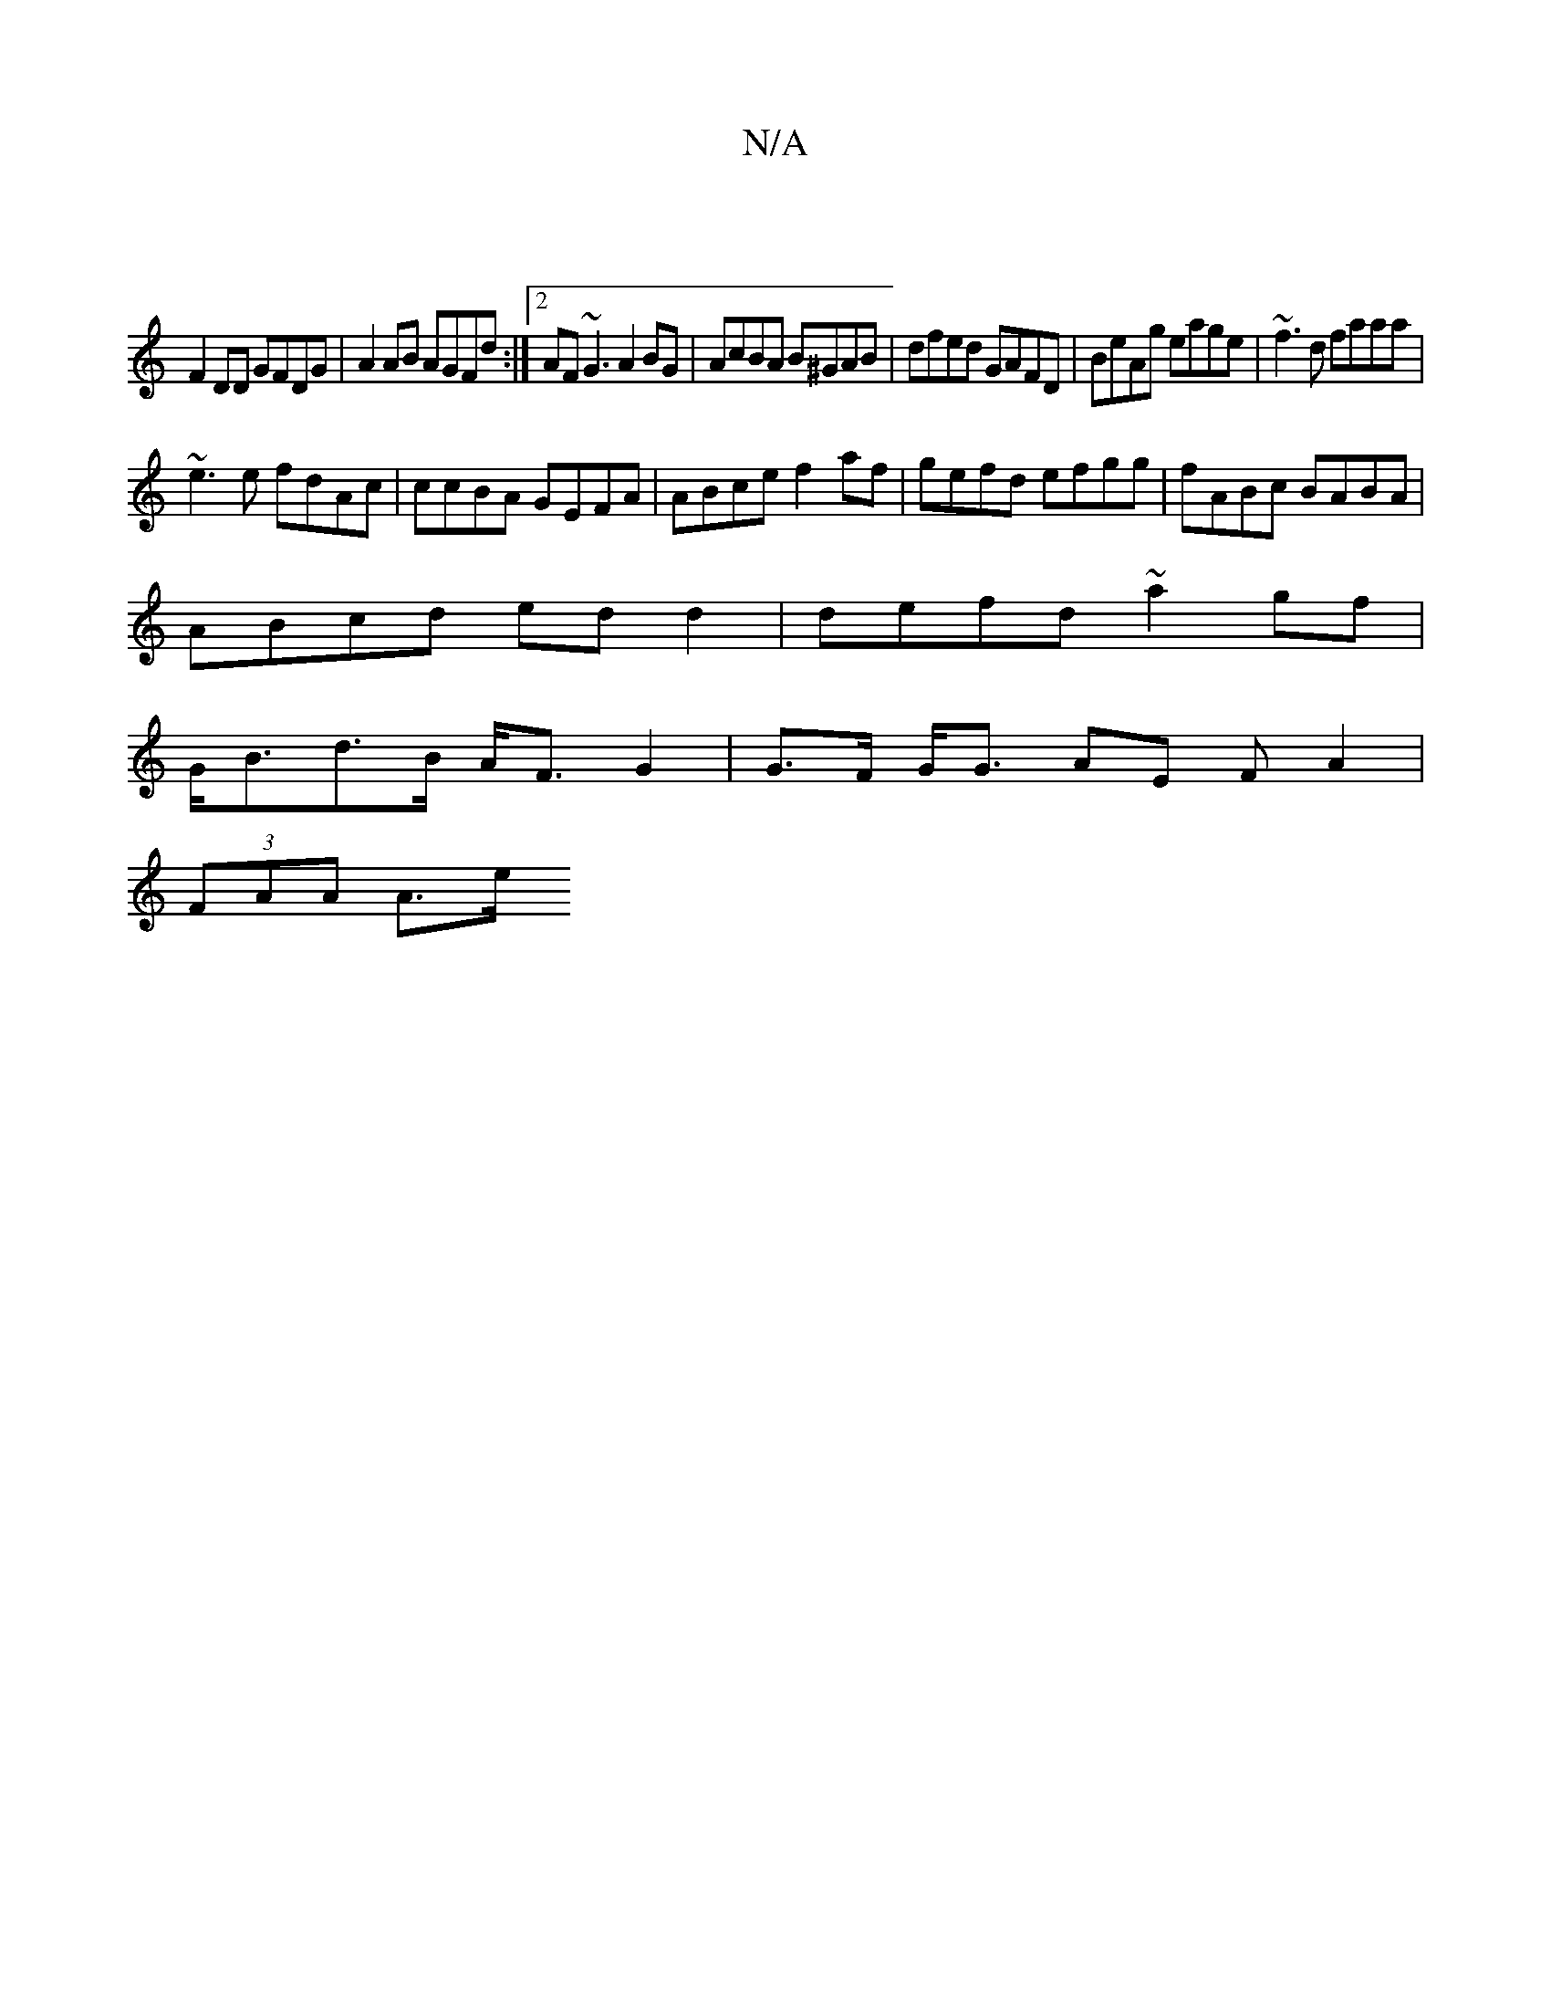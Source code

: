 X:1
T:N/A
M:4/4
R:N/A
K:Cmajor
|
F2 DD GFDG |A2 AB AGFd:|2 AF~G3 A2 BG|AcBA B^GAB|dfed GAFD|BeAg eage|~f3d faaa|
~e3e fdAc|ccBA GEFA|ABce f2af|gefd efgg|fABc BABA|
ABcd edd2|defd ~a2gf|
G<Bd>B A<F G2|G>F G<G AE (3 F A2|
(3FAA A>e =